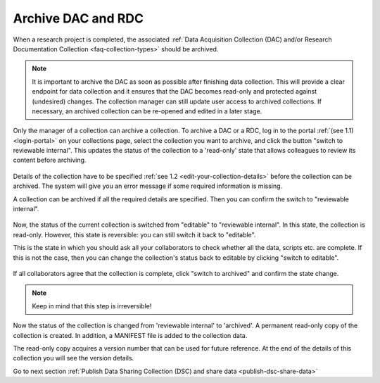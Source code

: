 .. _archive-dac-rdc:

Archive DAC and RDC
===================

When a research project is completed, the associated :ref:`Data Acquisition Collection (DAC) and/or Research Documentation Collection <faq-collection-types>` should be archived.

.. note:: 

    It is important to archive the DAC as soon as possible after finishing data collection. This will provide a clear endpoint for data collection and it ensures that the DAC becomes read-only and protected against (undesired) changes. The collection  manager can still update user access to archived collections. If necessary, an archived collection can be re-opened and edited in a later stage.  

Only the manager of a collection can archive a collection. To archive a DAC or a RDC, log in to the portal :ref:`(see 1.1) <login-portal>` on your collections page, select the collection you want to archive, and click the button "switch to reviewable internal". This updates the status of the collection to a 'read-only' state that allows colleagues to review its content before archiving.


.. figure:: images/RDR_archive_review_internal.png

Details of the collection have to be specified :ref:`see 1.2 <edit-your-collection-details>` before the collection can be archived. The system will give you an error message if some required information is missing.

A collection can be archived if all the required details are specified. Then you can confirm the switch to "reviewable internal".

.. figure:: images/RDR_archive_confirm_switch.png

Now, the status of the current collection is switched from "editable" to "reviewable internal". In this state, the collection is read-only. However, this state is reversible: you can still switch it back to "editable".

This is the state in which you should ask all your collaborators to check whether all the data, scripts etc. are complete. If this is not the case, then you can change the collection's status back to editable by clicking "switch to editable".

.. figure:: images/RDR_archive_editable.png

If all collaborators agree that the collection is complete, click "switch to archived" and confirm the state change.

.. note::

    Keep in mind that this step is irreversible!

.. figure:: images/RDR_archive_confirm_switch_archive.png

Now the status of the collection is changed from 'reviewable internal' to 'archived'. A permanent read-only copy of the collection is created. In addition, a MANIFEST file is added to the collection data. 

The read-only copy acquires a version number that can be used for future reference. At the end of the details of this collection you will see the version details.

Go to next section :ref:`Publish Data Sharing Collection (DSC) and share data <publish-dsc-share-data>`
